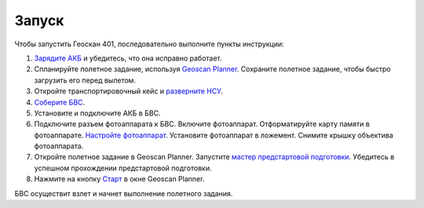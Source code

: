 Запуск
=========

Чтобы запустить Геоскан 401, последовательно выполните пункты инструкции:



1) `Зарядите АКБ`_ и убедитесь, что она исправно работает.
2) Спланируйте полетное задание, используя `Geoscan Planner`_. Сохраните полетное задание, чтобы быстро загрузить его перед вылетом.
3) Откройте транспортировочный кейс и `разверните НСУ`_.
4) `Соберите БВС`_. 
5) Установите и подключите АКБ в БВС. 
6) Подключите разъем фотоаппарата к БВС. Включите фотоаппарат. Отформатируйте карту памяти в фотоаппарате. `Настройте фотоаппарат`_. Установите фотоаппарат в ложемент.  Снимите крышку объектива фотоаппарата.
7) Откройте полетное задание в Geoscan Planner. Запустите `мастер предстартовой подготовки`_. Убедитесь в успешном прохождении предстартовой подготовки.
8) Нажмите на кнопку `Старт`_ в окне Geoscan Planner. 


БВС осуществит взлет и начнет выполнение полетного задания.


.. _Зарядите АКБ: charger.html#id4
.. _Соберите БВС: uav.html#id3
.. _Geoscan Planner: planner.html#id2
.. _разверните НСУ: nsu.html#id2
.. _мастер предстартовой подготовки: planner.html#id14
.. _Старт: planner.html#id12
.. _Настройте фотоаппарат: camera.html

